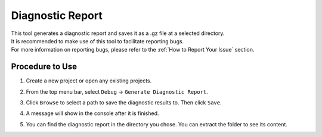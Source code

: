 Diagnostic Report
====================

| This tool generates a diagnostic report and saves it as a .gz file at a selected directory.
| It is recommended to make use of this tool to facilitate reporting bugs. 
| For more information on reporting bugs, please refer to the :ref:`How to Report Your Issue` section.

Procedure to Use
-----------------

1. Create a new project or open any existing projects.

.. image:: images/dr_1.png
   :scale: 80%

2. From the top menu bar, select ``Debug`` → ``Generate Diagnostic Report``.

.. image:: images/dr_2.png
   :scale: 80%

3. Click ``Browse`` to select a path to save the diagnostic results to. Then click ``Save``.

.. image:: images/dr_3.png
   :scale: 80%

4. A message will show in the console after it is finished.

.. image:: images/dr_4.png
   :scale: 80%

5. You can find the diagnostic report in the directory you chose. You can extract the folder to see its content.

.. image:: images/dr_5.png
   :scale: 80%
